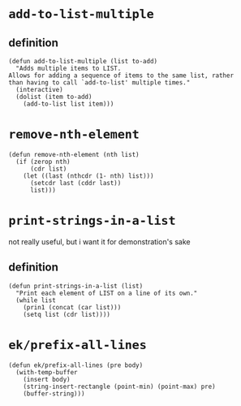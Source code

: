 #+PROPERTY: header-args :tangle (expand-file-name "~/.emacs.d/ek-el-files/ek-helper-functions.el")

* ~add-to-list-multiple~
** definition
#+BEGIN_SRC elisp 
(defun add-to-list-multiple (list to-add)
  "Adds multiple items to LIST.
Allows for adding a sequence of items to the same list, rather
than having to call `add-to-list' multiple times."
  (interactive)
  (dolist (item to-add)
    (add-to-list list item)))
#+END_SRC
** COMMENT usage
*** local binding
#+BEGIN_SRC elisp 
(let ((local-test-list '()))
  (add-to-list-multiple
   'local-test-list
   '("asdf" "asfdvsfv" "adbe"))
  (print-strings-in-a-list local-test-list))
#+END_SRC
*** global-binding
#+BEGIN_SRC elisp 
(setq global-test-list '())

(add-to-list-multiple
 'global-test-list
 '("blueberries cranberries"))
(print-strings-in-a-list '("blueberries cranberries"))
#+END_SRC
* ~remove-nth-element~
#+BEGIN_SRC elisp 
(defun remove-nth-element (nth list)
  (if (zerop nth)
      (cdr list)
    (let ((last (nthcdr (1- nth) list)))
      (setcdr last (cddr last))
      list)))
#+END_SRC
* ~print-strings-in-a-list~
not really useful, but i want it for demonstration's sake
** definition
#+BEGIN_SRC elisp 
(defun print-strings-in-a-list (list)
  "Print each element of LIST on a line of its own."
  (while list
    (prin1 (concat (car list)))
    (setq list (cdr list))))
#+END_SRC
** COMMENT usage
#+BEGIN_SRC elisp 
(setq animals '("gazelle" "giraffe" "lion" "tiger"))
(print-strings-in-a-list animals)

#+END_SRC
* ~ek/prefix-all-lines~
#+BEGIN_SRC elisp 
(defun ek/prefix-all-lines (pre body)
  (with-temp-buffer
    (insert body)
    (string-insert-rectangle (point-min) (point-max) pre)
    (buffer-string)))
#+END_SRC
